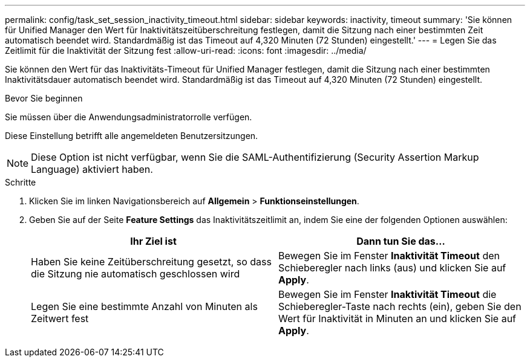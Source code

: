 ---
permalink: config/task_set_session_inactivity_timeout.html 
sidebar: sidebar 
keywords: inactivity, timeout 
summary: 'Sie können für Unified Manager den Wert für Inaktivitätszeitüberschreitung festlegen, damit die Sitzung nach einer bestimmten Zeit automatisch beendet wird. Standardmäßig ist das Timeout auf 4,320 Minuten (72 Stunden) eingestellt.' 
---
= Legen Sie das Zeitlimit für die Inaktivität der Sitzung fest
:allow-uri-read: 
:icons: font
:imagesdir: ../media/


[role="lead"]
Sie können den Wert für das Inaktivitäts-Timeout für Unified Manager festlegen, damit die Sitzung nach einer bestimmten Inaktivitätsdauer automatisch beendet wird. Standardmäßig ist das Timeout auf 4,320 Minuten (72 Stunden) eingestellt.

.Bevor Sie beginnen
Sie müssen über die Anwendungsadministratorrolle verfügen.

Diese Einstellung betrifft alle angemeldeten Benutzersitzungen.

[NOTE]
====
Diese Option ist nicht verfügbar, wenn Sie die SAML-Authentifizierung (Security Assertion Markup Language) aktiviert haben.

====
.Schritte
. Klicken Sie im linken Navigationsbereich auf *Allgemein* > *Funktionseinstellungen*.
. Geben Sie auf der Seite *Feature Settings* das Inaktivitätszeitlimit an, indem Sie eine der folgenden Optionen auswählen:
+
[cols="2*"]
|===
| Ihr Ziel ist | Dann tun Sie das... 


 a| 
Haben Sie keine Zeitüberschreitung gesetzt, so dass die Sitzung nie automatisch geschlossen wird
 a| 
Bewegen Sie im Fenster *Inaktivität Timeout* den Schieberegler nach links (aus) und klicken Sie auf *Apply*.



 a| 
Legen Sie eine bestimmte Anzahl von Minuten als Zeitwert fest
 a| 
Bewegen Sie im Fenster *Inaktivität Timeout* die Schieberegler-Taste nach rechts (ein), geben Sie den Wert für Inaktivität in Minuten an und klicken Sie auf *Apply*.

|===


